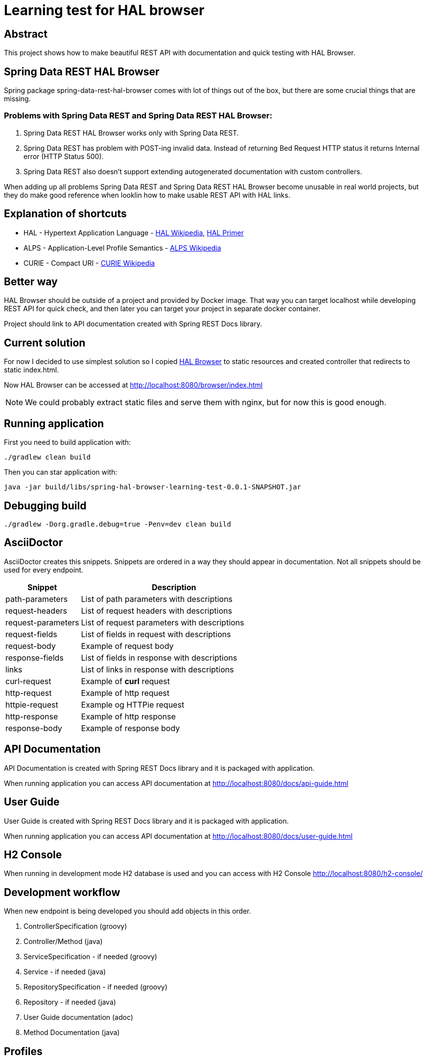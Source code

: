 = Learning test for HAL browser

== Abstract
This project shows how to make beautiful REST API with documentation and quick testing with HAL Browser.

== Spring Data REST HAL Browser
Spring package spring-data-rest-hal-browser comes with lot of things out of the box, but there are some crucial things that are missing.

=== Problems with Spring Data REST and Spring Data REST HAL Browser:
. Spring Data REST HAL Browser works only with Spring Data REST.
. Spring Data REST has problem with POST-ing invalid data. Instead of returning Bed Request HTTP status it returns Internal error (HTTP Status 500).
. Spring Data REST also doesn't support extending autogenerated documentation with custom controllers.

When adding up all problems Spring Data REST and Spring Data REST HAL Browser become unusable in real world projects, but they do make good reference when looklin how to make usable REST API with HAL links.

== Explanation of shortcuts

* HAL - Hypertext Application Language - https://en.wikipedia.org/wiki/Hypertext_Application_Language[HAL Wikipedia], https://phlyrestfully.readthedocs.io/en/latest/index.html[HAL Primer]
* ALPS - Application-Level Profile Semantics - https://en.wikipedia.org/wiki/Application-Level_Profile_Semantics_(ALPS)[ALPS Wikipedia]
* CURIE - Compact URI - https://en.wikipedia.org/wiki/CURIE[CURIE Wikipedia]

== Better way
HAL Browser should be outside of a project and provided by Docker image. That way you can target localhost while developing REST API for quick check, and then later you can target your project in separate docker container.

Project should link to API documentation created with Spring REST Docs library.

== Current solution
For now I decided to use simplest solution so I copied https://github.com/mikekelly/hal-browser[HAL Browser] to static resources and created controller that redirects to static index.html.

Now HAL Browser can be accessed at http://localhost:8080/browser/index.html

NOTE:  We could probably extract static files and serve them with nginx, but for now this is good enough.

== Running application

First you need to build application with:
[source,bash]
----
./gradlew clean build
----
Then you can star application with:
[source,bash]
----
java -jar build/libs/spring-hal-browser-learning-test-0.0.1-SNAPSHOT.jar
----

== Debugging build
[source,bash]
----
./gradlew -Dorg.gradle.debug=true -Penv=dev clean build
----

== AsciiDoctor
AsciiDoctor creates this snippets. Snippets are ordered in a way they should appear in documentation. Not all snippets should be used for every endpoint.

[cols="2,5"]
|===
| Snippet | Description

| path-parameters | List of path parameters with descriptions
| request-headers | List of request headers with descriptions
| request-parameters | List of request parameters with descriptions
| request-fields | List of fields in request with descriptions
| request-body | Example of request body
| response-fields | List of fields in response with descriptions
| links | List of links in response with descriptions
| curl-request | Example of *curl* request
| http-request | Example of http request
| httpie-request | Example og HTTPie request
| http-response | Example of http response
| response-body | Example of response body

|===


== API Documentation

API Documentation is created with Spring REST Docs library and it is packaged with application.

When running application you can access API documentation at http://localhost:8080/docs/api-guide.html

== User Guide

User Guide is created with Spring REST Docs library and it is packaged with application.

When running application you can access API documentation at http://localhost:8080/docs/user-guide.html

== H2 Console

When running in development mode H2 database is used and you can access with H2 Console http://localhost:8080/h2-console/

== Development workflow

When new endpoint is being developed you should add objects in this order.

. ControllerSpecification (groovy)
. Controller/Method (java)
. ServiceSpecification - if needed (groovy)
. Service - if needed (java)
. RepositorySpecification - if needed (groovy)
. Repository - if needed (java)
. User Guide documentation (adoc)
. Method Documentation (java)

== Profiles

There are two profiles. DEFAULT profile is default profile that is using H2 database and DEV profile that is using
PostgreSQL database.

DEV profile is using liquibase to version database and for DEFAULT profile database is created by hibernate.

=== Default profile
Building package:
[source,bash]
----
./gradlew build
----

Running application:
[source,bash]
----
java -jar build/libs/spring-hal-browser-learning-test-0.0.1-SNAPSHOT.jar
----

=== Dev profile
Building package:
[source,bash]
----
./gradlew -Penv=dev build
----

Starting Postgres database docker:
[source,bash]
----
docker run -it --rm --name hal-postgres -p 5432:5432 -e POSTGRES_USER=hal -e POSTGRES_PASSWORD=hal postgres
----

Running application:
[source,bash]
----
java -jar build/libs/spring-hal-browser-learning-test-0.0.1-SNAPSHOT.jar
----

== Testing
In this project I have created both java unit tests with Junit5 and groovy unit tests with Spock. Integration tests are
also done with Groovy and Junit5, and they are separated in separate directory. Jacoco makes reports for both separate
and one report for both.

=== Mutation testing with PITest
They can work with both JUnit4 (default) and with JUnit5 (configuration via plugin), but not with both at the same time.

Also Integration tests can be included but then runtime is considerable longer and much more timeout errors are
recorded.

=== Conclusions
I have made sliced Unit tests. And they are grate for testing repository classes, especially custom methods that are
created by naming conventions.

Unit tests for services should also use @DataJpaTest with TestEntityManager, otherwise there is lot of mocking
repository responses so in my opinion that makes tests brittle, and it is questionable can TDD be done that way.

Unit test for controllers can also be done with @WebMvcTest and @MockBean and test configuration for spring security,
but after that much mocking doesen't that test become too brittle?

For now I will focus on Integration tests, they are order of magnitude or two slower then unit tests but they give
good overview of how good is project, and for small scale it is not too slow. I will revisit this conclusion after
reading Michael Feathers - Working Effectively with Legacy Code.

I shuld also try to add new functionality just by TDD and Unit tests.